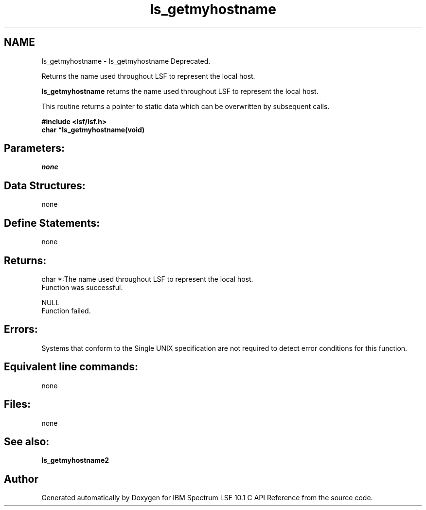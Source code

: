 .TH "ls_getmyhostname" 3 "10 Jun 2021" "Version 10.1" "IBM Spectrum LSF 10.1 C API Reference" \" -*- nroff -*-
.ad l
.nh
.SH NAME
ls_getmyhostname \- ls_getmyhostname 
Deprecated.
.PP
Returns the name used throughout LSF to represent the local host.
.PP
\fBls_getmyhostname\fP returns the name used throughout LSF to represent the local host.
.PP
This routine returns a pointer to static data which can be overwritten by subsequent calls.
.PP
\fB#include <lsf/lsf.h> 
.br
 char *ls_getmyhostname(void)\fP
.PP
.SH "Parameters:"
\fInone\fP 
.PP
.SH "Data Structures:" 
.PP
none
.PP
.SH "Define Statements:" 
.PP
none
.PP
.SH "Returns:"
char *:The name used throughout LSF to represent the local host. 
.br
 Function was successful. 
.PP
NULL 
.br
 Function failed.
.PP
.SH "Errors:" 
.PP
Systems that conform to the Single UNIX specification are not required to detect error conditions for this function.
.PP
.SH "Equivalent line commands:" 
.PP
none
.PP
.SH "Files:" 
.PP
none
.PP
.SH "See also:"
\fBls_getmyhostname2\fP 
.PP

.SH "Author"
.PP 
Generated automatically by Doxygen for IBM Spectrum LSF 10.1 C API Reference from the source code.
